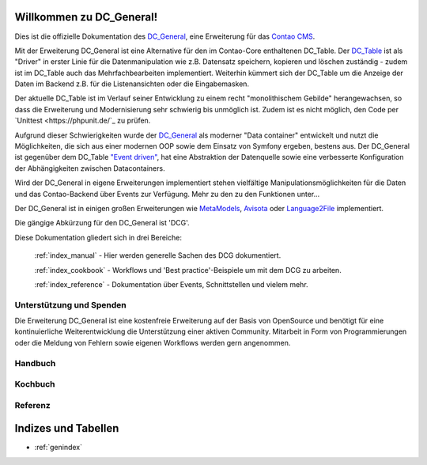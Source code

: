 Willkommen zu DC_General!
=========================

Dies ist die offizielle Dokumentation des `DC_General <https://github.com/contao-community-alliance/dc-general>`_,
eine Erweiterung für das `Contao CMS <https://contao.org>`_.

Mit der Erweiterung DC_General ist eine Alternative für den im Contao-Core enthaltenen DC_Table. Der
`DC_Table <https://github.com/contao/core-bundle/blob/master/src/Resources/contao/drivers/DC_Table.php>`_
ist als "Driver" in erster Linie für die Datenmanipulation wie z.B. Datensatz speichern, kopieren und
löschen zuständig - zudem ist im DC_Table auch das Mehrfachbearbeiten implementiert. Weiterhin kümmert
sich der DC_Table um die Anzeige der Daten im Backend z.B. für die Listenansichten oder die Eingabemasken.

Der aktuelle DC_Table ist im Verlauf seiner Entwicklung zu einem
recht "monolithischem Gebilde" herangewachsen, so dass die Erweiterung und Modernisierung sehr schwierig 
bis unmöglich ist. Zudem ist es nicht möglich, den Code per `Unittest <https://phpunit.de/`_ zu prüfen.

Aufgrund dieser Schwierigkeiten wurde der `DC_General <https://github.com/contao-community-alliance/dc-general>`_
als moderner "Data container" entwickelt und nutzt die Möglichkeiten, die sich aus einer modernen OOP
sowie dem Einsatz von Symfony ergeben, bestens aus. Der DC_General ist gegenüber dem DC_Table `"Event driven"
<https://easysolutionsit.de/artikel/ck2018-event-driven-development.html>`_, hat eine Abstraktion der Datenquelle
sowie eine verbesserte Konfiguration der Abhängigkeiten zwischen Datacontainers.

Wird der DC_General in eigene Erweiterungen implementiert stehen vielfältige Manipulationsmöglichkeiten
für die Daten und das Contao-Backend über Events zur Verfügung. Mehr zu den zu den Funktionen unter...

Der DC_General ist in einigen großen Erweiterungen wie `MetaModels <https://github.com/MetaModels>`_,
`Avisota <https://github.com/avisota>`_ oder `Language2File <http://menatwork.github.io/language-doku/>`_
implementiert.

Die gängige Abkürzung für den DC_General ist 'DCG'.

Diese Dokumentation gliedert sich in drei Bereiche:

    :ref:`index_manual` - Hier werden generelle Sachen des DCG dokumentiert.

    :ref:`index_cookbook` - Workflows und 'Best practice'-Beispiele um mit dem DCG zu arbeiten.

    :ref:`index_reference` - Dokumentation über Events, Schnittstellen und vielem mehr.


Unterstützung und Spenden
-------------------------
Die Erweiterung DC_General ist eine kostenfreie Erweiterung auf der Basis von OpenSource und benötigt 
für eine kontinuierliche Weiterentwicklung die Unterstützung einer aktiven Community. Mitarbeit in 
Form von Programmierungen oder die Meldung von Fehlern sowie eigenen Workflows werden gern angenommen.

.. _index_manual:

Handbuch
--------

    .. toctree::
        :glob:
        :maxdepth: 1

        manual/introduction
        manual/install


.. _index_reference:

Kochbuch
--------

    .. toctree::
        :glob:
        :maxdepth: 1

        cookbook/*

Referenz
--------

    .. toctree::
        :glob:
        :maxdepth: 1

        reference/index
        imprint/index

.. _index_cookbook:



Indizes und Tabellen
====================

* :ref:`genindex`

